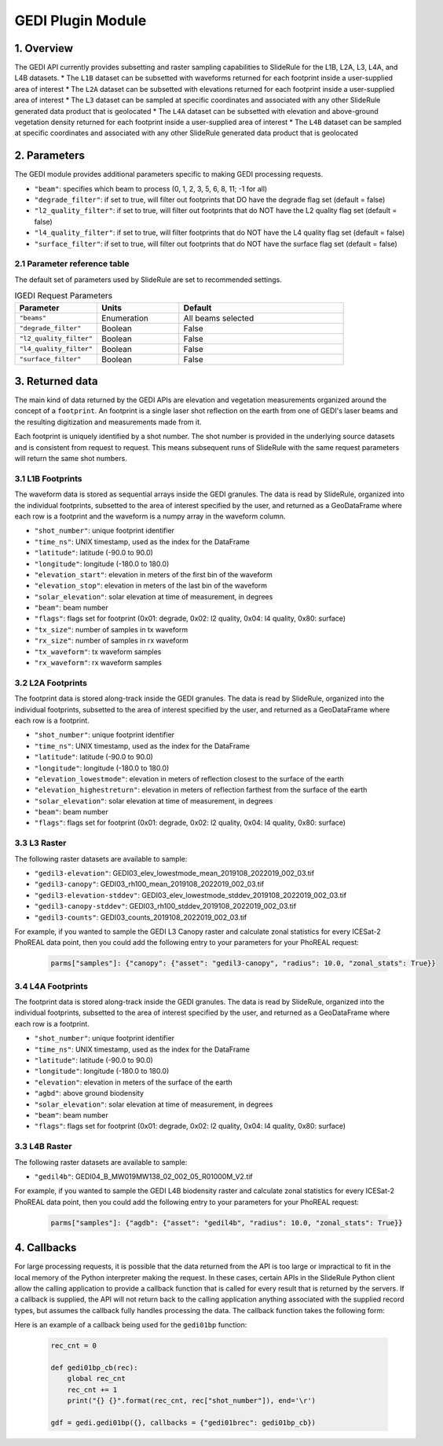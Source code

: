 ======================
GEDI Plugin Module
======================


1. Overview
===========

The GEDI API currently provides subsetting and raster sampling capabilities to SlideRule for the L1B, L2A, L3, L4A, and L4B datasets.
* The ``L1B`` dataset can be subsetted with waveforms returned for each footprint inside a user-supplied area of interest
* The ``L2A`` dataset can be subsetted with elevations returned for each footprint inside a user-supplied area of interest
* The ``L3`` dataset can be sampled at specific coordinates and associated with any other SlideRule generated data product that is geolocated
* The ``L4A`` dataset can be subsetted with elevation and above-ground vegetation density returned for each footprint inside a user-supplied area of interest
* The ``L4B`` dataset can be sampled at specific coordinates and associated with any other SlideRule generated data product that is geolocated


2. Parameters
=============

The GEDI module provides additional parameters specific to making GEDI processing requests.

* ``"beam"``: specifies which beam to process (0, 1, 2, 3, 5, 6, 8, 11; -1 for all)
* ``"degrade_filter"``: if set to true, will filter out footprints that DO have the degrade flag set (default = false)
* ``"l2_quality_filter"``: if set to true, will filter out footprints that do NOT have the L2 quality flag set (default = false)
* ``"l4_quality_filter"``: if set to true, will filter footprints that do NOT have the L4 quality flag set (default = false)
* ``"surface_filter"``: if set to true, will filter out footprints that do NOT have the surface flag set (default = false)

2.1 Parameter reference table
------------------------------

The default set of parameters used by SlideRule are set to recommended settings.

.. list-table:: IGEDI Request Parameters
   :widths: 25 25 50
   :header-rows: 1

   * - Parameter
     - Units
     - Default
   * - ``"beams"``
     - Enumeration
     - All beams selected
   * - ``"degrade_filter"``
     - Boolean
     - False
   * - ``"l2_quality_filter"``
     - Boolean
     - False
   * - ``"l4_quality_filter"``
     - Boolean
     - False
   * - ``"surface_filter"``
     - Boolean
     - False


3. Returned data
=========================

The main kind of data returned by the GEDI APIs are elevation and vegetation measurements organized around the concept of a ``footprint``.  An footprint is a single laser shot reflection on the earth from one of GEDI's laser beams and the resulting digitization and measurements made from it.

Each footprint is uniquely identified by a shot number.  The shot number is provided in the underlying source datasets and is consistent from request to request. This means subsequent runs of SlideRule with the same request parameters will return the same shot numbers.


3.1 L1B Footprints
--------------------------

The waveform data is stored as sequential arrays inside the GEDI granules. The data is read by SlideRule, organized into the individual footprints, subsetted to the area of interest specified by the user, and returned as a GeoDataFrame where each row is a footprint and the waveform is a numpy array in the waveform column.

- ``"shot_number"``: unique footprint identifier
- ``"time_ns"``: UNIX timestamp, used as the index for the DataFrame
- ``"latitude"``: latitude (-90.0 to 90.0)
- ``"longitude"``: longitude (-180.0 to 180.0)
- ``"elevation_start"``: elevation in meters of the first bin of the waveform
- ``"elevation_stop"``: elevation in meters of the last bin of the waveform
- ``"solar_elevation"``: solar elevation at time of measurement, in degrees
- ``"beam"``: beam number
- ``"flags"``: flags set for footprint (0x01: degrade, 0x02: l2 quality, 0x04: l4 quality, 0x80: surface)
- ``"tx_size"``: number of samples in tx waveform
- ``"rx_size"``: number of samples in rx waveform
- ``"tx_waveform"``: tx waveform samples
- ``"rx_waveform"``: rx waveform samples

3.2 L2A Footprints
--------------------------

The footprint data is stored along-track inside the GEDI granules. The data is read by SlideRule, organized into the individual footprints, subsetted to the area of interest specified by the user, and returned as a GeoDataFrame where each row is a footprint.

- ``"shot_number"``: unique footprint identifier
- ``"time_ns"``: UNIX timestamp, used as the index for the DataFrame
- ``"latitude"``: latitude (-90.0 to 90.0)
- ``"longitude"``: longitude (-180.0 to 180.0)
- ``"elevation_lowestmode"``: elevation in meters of reflection closest to the surface of the earth
- ``"elevation_highestreturn"``: elevation in meters of reflection farthest from the surface of the earth
- ``"solar_elevation"``: solar elevation at time of measurement, in degrees
- ``"beam"``: beam number
- ``"flags"``: flags set for footprint (0x01: degrade, 0x02: l2 quality, 0x04: l4 quality, 0x80: surface)

3.3 L3 Raster
--------------------------

The following raster datasets are available to sample:

* ``"gedil3-elevation"``: GEDI03_elev_lowestmode_mean_2019108_2022019_002_03.tif
* ``"gedil3-canopy"``: GEDI03_rh100_mean_2019108_2022019_002_03.tif
* ``"gedil3-elevation-stddev"``: GEDI03_elev_lowestmode_stddev_2019108_2022019_002_03.tif
* ``"gedil3-canopy-stddev"``: GEDI03_rh100_stddev_2019108_2022019_002_03.tif
* ``"gedil3-counts"``: GEDI03_counts_2019108_2022019_002_03.tif

For example, if you wanted to sample the GEDI L3 Canopy raster and calculate zonal statistics for every ICESat-2 PhoREAL data point, then you could add the following entry to your parameters for your PhoREAL request:

    .. code-block:: python

        parms["samples"]: {"canopy": {"asset": "gedil3-canopy", "radius": 10.0, "zonal_stats": True}}


3.4 L4A Footprints
--------------------------

The footprint data is stored along-track inside the GEDI granules. The data is read by SlideRule, organized into the individual footprints, subsetted to the area of interest specified by the user, and returned as a GeoDataFrame where each row is a footprint.

- ``"shot_number"``: unique footprint identifier
- ``"time_ns"``: UNIX timestamp, used as the index for the DataFrame
- ``"latitude"``: latitude (-90.0 to 90.0)
- ``"longitude"``: longitude (-180.0 to 180.0)
- ``"elevation"``: elevation in meters of the surface of the earth
- ``"agbd"``: above ground biodensity
- ``"solar_elevation"``: solar elevation at time of measurement, in degrees
- ``"beam"``: beam number
- ``"flags"``: flags set for footprint (0x01: degrade, 0x02: l2 quality, 0x04: l4 quality, 0x80: surface)

3.3 L4B Raster
--------------------------

The following raster datasets are available to sample:

* ``"gedil4b"``: GEDI04_B_MW019MW138_02_002_05_R01000M_V2.tif

For example, if you wanted to sample the GEDI L4B biodensity raster and calculate zonal statistics for every ICESat-2 PhoREAL data point, then you could add the following entry to your parameters for your PhoREAL request:

    .. code-block:: python

        parms["samples"]: {"agdb": {"asset": "gedil4b", "radius": 10.0, "zonal_stats": True}}


4. Callbacks
=============
For large processing requests, it is possible that the data returned from the API is too large or impractical to fit in the local memory of the Python interpreter making the request.
In these cases, certain APIs in the SlideRule Python client allow the calling application to provide a callback function that is called for every result that is returned by the servers.
If a callback is supplied, the API will not return back to the calling application anything associated with the supplied record types, but assumes the callback fully handles processing the data.
The callback function takes the following form:

.. py:function:: callback (record)

    Callback that handles the results of a processing request for the given record.

    :param dict record: the record object, usually a dictionary containing data

Here is an example of a callback being used for the ``gedi01bp`` function:

    .. code-block:: python

        rec_cnt = 0

        def gedi01bp_cb(rec):
            global rec_cnt
            rec_cnt += 1
            print("{} {}".format(rec_cnt, rec["shot_number"]), end='\r')

        gdf = gedi.gedi01bp({}, callbacks = {"gedi01brec": gedi01bp_cb})
